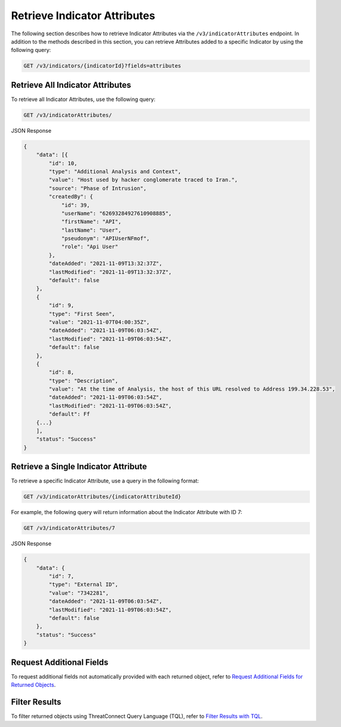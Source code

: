 Retrieve Indicator Attributes
-----------------------------

The following section describes how to retrieve Indicator Attributes via the ``/v3/indicatorAttributes`` endpoint. In addition to the methods described in this section, you can retrieve Attributes added to a specific Indicator by using the following query:

.. code::

    GET /v3/indicators/{indicatorId}?fields=attributes

Retrieve All Indicator Attributes
^^^^^^^^^^^^^^^^^^^^^^^^^^^^^^^^^

To retrieve all Indicator Attributes, use the following query:

.. code::

    GET /v3/indicatorAttributes/

JSON Response

.. code:: json

    {
        "data": [{
            "id": 10,
            "type": "Additional Analysis and Context",
            "value": "Host used by hacker conglomerate traced to Iran.",
            "source": "Phase of Intrusion",
            "createdBy": {
                "id": 39,
                "userName": "62693284927610908885",
                "firstName": "API",
                "lastName": "User",
                "pseudonym": "APIUserNFmof",
                "role": "Api User"
            },
            "dateAdded": "2021-11-09T13:32:37Z",
            "lastModified": "2021-11-09T13:32:37Z",
            "default": false
        }, 
        {
            "id": 9,
            "type": "First Seen",
            "value": "2021-11-07T04:00:35Z",
            "dateAdded": "2021-11-09T06:03:54Z",
            "lastModified": "2021-11-09T06:03:54Z",
            "default": false
        }, 
        {
            "id": 8,
            "type": "Description",
            "value": "At the time of Analysis, the host of this URL resolved to Address 199.34.228.53",
            "dateAdded": "2021-11-09T06:03:54Z",
            "lastModified": "2021-11-09T06:03:54Z",
            "default": Ff
        {...}
        ],
        "status": "Success"
    }

Retrieve a Single Indicator Attribute
^^^^^^^^^^^^^^^^^^^^^^^^^^^^^^^^^^^^^

To retrieve a specific Indicator Attribute, use a query in the following format:

.. code::

    GET /v3/indicatorAttributes/{indicatorAttributeId}

For example, the following query will return information about the Indicator Attribute with ID 7:

.. code::

    GET /v3/indicatorAttributes/7

JSON Response

.. code:: json

    {
        "data": {
            "id": 7,
            "type": "External ID",
            "value": "7342281",
            "dateAdded": "2021-11-09T06:03:54Z",
            "lastModified": "2021-11-09T06:03:54Z",
            "default": false
        },
        "status": "Success"
    }

Request Additional Fields
^^^^^^^^^^^^^^^^^^^^^^^^^

To request additional fields not automatically provided with each returned object, refer to `Request Additional Fields for Returned Objects <https://docs.threatconnect.com/en/latest/rest_api/v3/additional_fields.html>`_.

Filter Results
^^^^^^^^^^^^^^

To filter returned objects using ThreatConnect Query Language (TQL), refer to `Filter Results with TQL <https://docs.threatconnect.com/en/latest/rest_api/v3/filter_results.html>`_.